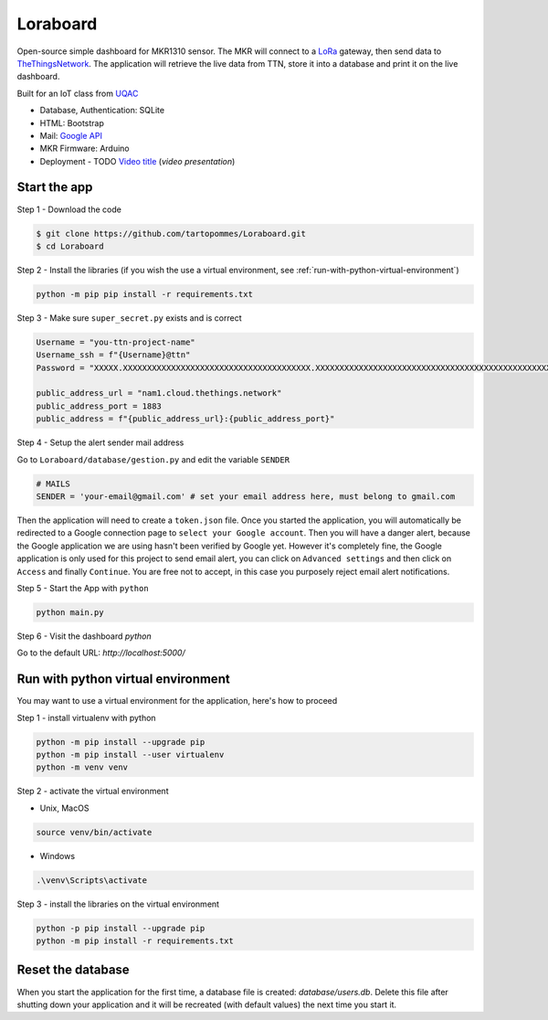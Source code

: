 Loraboard
=========

Open-source simple dashboard for MKR1310 sensor. The MKR will connect to a `LoRa <https://www.thethingsnetwork.org/docs/lorawan/what-is-lorawan/>`_ gateway, then send data to `TheThingsNetwork <https://www.thethingsnetwork.org/>`_. The application will retrieve the live data from TTN, store it into a database and print it on the live dashboard.

.. image:: ../ressources/demo.png
   :alt: Illustration

Built for an IoT class from `UQAC <https://www.uqac.ca/>`_

- Database, Authentication: SQLite
- HTML: Bootstrap
- Mail: `Google API <https://developers.google.com/identity/protocols/oauth2/scopes?hl=fr#gmail>`_
- MKR Firmware: Arduino
- Deployment
  - TODO `Video title <youtube_link>`_ (`video presentation`)

Start the app
-------------

Step 1 - Download the code

.. code-block:: bash

    $ git clone https://github.com/tartopommes/Loraboard.git
    $ cd Loraboard

Step 2 - Install the libraries (if you wish the use a virtual environment, see :ref:`run-with-python-virtual-environment`)

.. code-block:: pwsh

    python -m pip pip install -r requirements.txt

Step 3 - Make sure ``super_secret.py`` exists and is correct

.. code-block:: python

    Username = "you-ttn-project-name"
    Username_ssh = f"{Username}@ttn"
    Password = "XXXXX.XXXXXXXXXXXXXXXXXXXXXXXXXXXXXXXXXXXXXXX.XXXXXXXXXXXXXXXXXXXXXXXXXXXXXXXXXXXXXXXXXXXXXXXXXXXX" # 99 characters in full maj

    public_address_url = "nam1.cloud.thethings.network"
    public_address_port = 1883
    public_address = f"{public_address_url}:{public_address_port}"

Step 4 - Setup the alert sender mail address

Go to ``Loraboard/database/gestion.py`` and edit the variable ``SENDER``

.. code-block:: python

    # MAILS
    SENDER = 'your-email@gmail.com' # set your email address here, must belong to gmail.com

Then the application will need to create a ``token.json`` file. Once you started the application, you will automatically be redirected to a Google connection page to ``select your Google account``. Then you will have a danger alert, because the Google application we are using hasn't been verified by Google yet. However it's completely fine, the Google application is only used for this project to send email alert, you can click on ``Advanced settings`` and then click on ``Access`` and finally ``Continue``. You are free not to accept, in this case you purposely reject email alert notifications.

Step 5 - Start the App with ``python``

.. code-block:: pwsh

    python main.py

Step 6 - Visit the dashboard `python`

Go to the default URL: `http://localhost:5000/`

.. _run-with-python-virtual-environment:

Run with python virtual environment
-----------------------------------

You may want to use a virtual environment for the application, here's how to proceed

Step 1 - install virtualenv with python

.. code-block:: pwsh

    python -m pip install --upgrade pip
    python -m pip install --user virtualenv
    python -m venv venv

Step 2 - activate the virtual environment

- Unix, MacOS

.. code-block:: bash

    source venv/bin/activate

- Windows

.. code-block:: pwsh

    .\venv\Scripts\activate

Step 3 - install the libraries on the virtual environment

.. code-block:: pwsh

    python -p pip install --upgrade pip
    python -m pip install -r requirements.txt

Reset the database
------------------

When you start the application for the first time, a database file is created: `database/users.db`. Delete this file after shutting down your application and it will be recreated (with default values) the next time you start it.